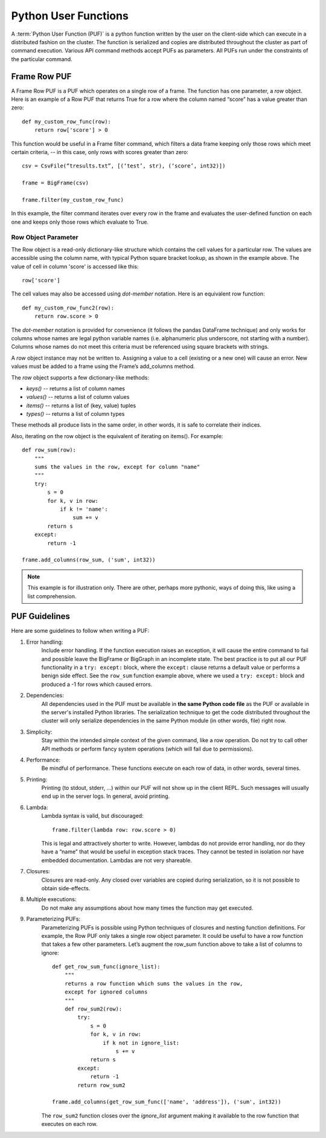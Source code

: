 =====================
Python User Functions
=====================

A :term:`Python User Function (PUF)` is a python function written by the user on the client-side which can execute in a distributed fashion
on the cluster.
The function is serialized and copies are distributed throughout the cluster as part of command execution.
Various API command methods accept PUFs as parameters.
All PUFs run under the constraints of the particular command.

-------------
Frame Row PUF
-------------

A Frame Row PUF is a PUF which operates on a single row of a frame.
The function has one parameter, a *row* object.
Here is an example of a Row PUF that returns True for a row where the column named “score” has a value greater than zero::

    def my_custom_row_func(row):
        return row['score'] > 0

This function would be useful in a Frame filter command, which filters a data frame keeping only those rows which meet certain criteria,
-- in this case, only rows with scores greater than zero::

    csv = CsvFile(“tresults.txt”, [(‘test’, str), (‘score’, int32)])

    frame = BigFrame(csv)

    frame.filter(my_custom_row_func)

In this example, the filter command iterates over every row in the frame and evaluates the user-defined function on each one and
keeps only those rows which evaluate to True.

Row Object Parameter
====================

The Row object is a read-only dictionary-like structure which contains the cell values for a particular row.
The values are accessible using the column name, with typical Python square bracket lookup, as shown in the example above.
The value of cell in column 'score' is accessed like this::

    row['score']

The cell values may also be accessed using *dot-member* notation.
Here is an equivalent row function::

    def my_custom_row_func2(row):
        return row.score > 0

The *dot-member* notation is provided for convenience (it follows the pandas DataFrame technique) and only works for columns
whose names are legal python variable names (i.e. alphanumeric plus underscore, not starting with a number).
Columns whose names do not meet this criteria must be referenced using square brackets with strings.

A *row* object instance may not be written to.
Assigning a value to a cell (existing or a new one) will cause an error.
New values must be added to a frame using the Frame’s add_columns method.

The *row* object supports a few dictionary-like methods:

* *keys()* -- returns a list of column names
* *values()* -- returns a list of column values
* *items()* -- returns a list of (key, value) tuples
* *types()* -- returns a list of column types

These methods all produce lists in the same order, in other words, it is safe to correlate their indices.

Also, iterating on the row object is the equivalent of iterating on items().
For example::

    def row_sum(row):
        """
        sums the values in the row, except for column "name"
        """
        try:
            s = 0
            for k, v in row:
                if k != 'name':
                    sum += v
            return s
        except:
            return -1

    frame.add_columns(row_sum, ('sum', int32))

.. Note::

    This example is for illustration only.
    There are other, perhaps more pythonic, ways of doing this, like using a list comprehension.

--------------
PUF Guidelines
--------------

Here are some guidelines to follow when writing a PUF:

#. Error handling:
    Include error handling.
    If the function execution raises an exception, it will cause the entire command to fail and possible leave the BigFrame
    or BigGraph in an incomplete state.
    The best practice is to put all our PUF functionality in a ``try: except:`` block, where the ``except:`` clause returns
    a default value or performs a benign side effect.
    See the ``row_sum`` function example above, where we used a ``try: except:`` block and produced a -1 for rows which caused errors.

#. Dependencies:
    All dependencies used in the PUF must be available in **the same Python code file** as the PUF or available in the server's
    installed Python libraries.
    The serialization technique to get the code distributed throughout the cluster will only serialize dependencies in the same
    Python module (in other words, file) right now.
#. Simplicity:
    Stay within the intended simple context of the given command, like a row operation.
    Do not try to call other API methods or perform fancy system operations (which will fail due to permissions).
#. Performance:
    Be mindful of performance.
    These functions execute on each row of data, in other words, several times.
#. Printing:
    Printing (to stdout, stderr, …) within our PUF will not show up in the client REPL.
    Such messages will usually end up in the server logs.
    In general, avoid printing.
#. Lambda:
    Lambda syntax is valid, but discouraged::

        frame.filter(lambda row: row.score > 0)

    This is legal and attractively shorter to write.
    However, lambdas do not provide error handling, nor do they have a “name” that would be useful in exception stack traces.
    They cannot be tested in isolation nor have embedded documentation.
    Lambdas are not very shareable.
#. Closures:
    Closures are read-only.
    Any closed over variables are copied during serialization, so it is not possible to obtain side-effects.
#. Multiple executions:
    Do not make any assumptions about how many times the function may get executed.
#. Parameterizing PUFs:
    Parameterizing PUFs is possible using Python techniques of closures and nesting function definitions.
    For example, the Row PUF only takes a single row object parameter.
    It could be useful to have a row function that takes a few other parameters.
    Let’s augment the row_sum function above to take a list of columns to ignore::

        def get_row_sum_func(ignore_list):
            """
            returns a row function which sums the values in the row,
            except for ignored columns
            """
            def row_sum2(row):
                try:
                    s = 0
                    for k, v in row:
                        if k not in ignore_list:
                            s += v
                    return s
                except:
                    return -1
                return row_sum2

        frame.add_columns(get_row_sum_func(['name', 'address']), ('sum', int32))

    The ``row_sum2`` function closes over the *ignore_list* argument making it available to the row function that executes on each row.
